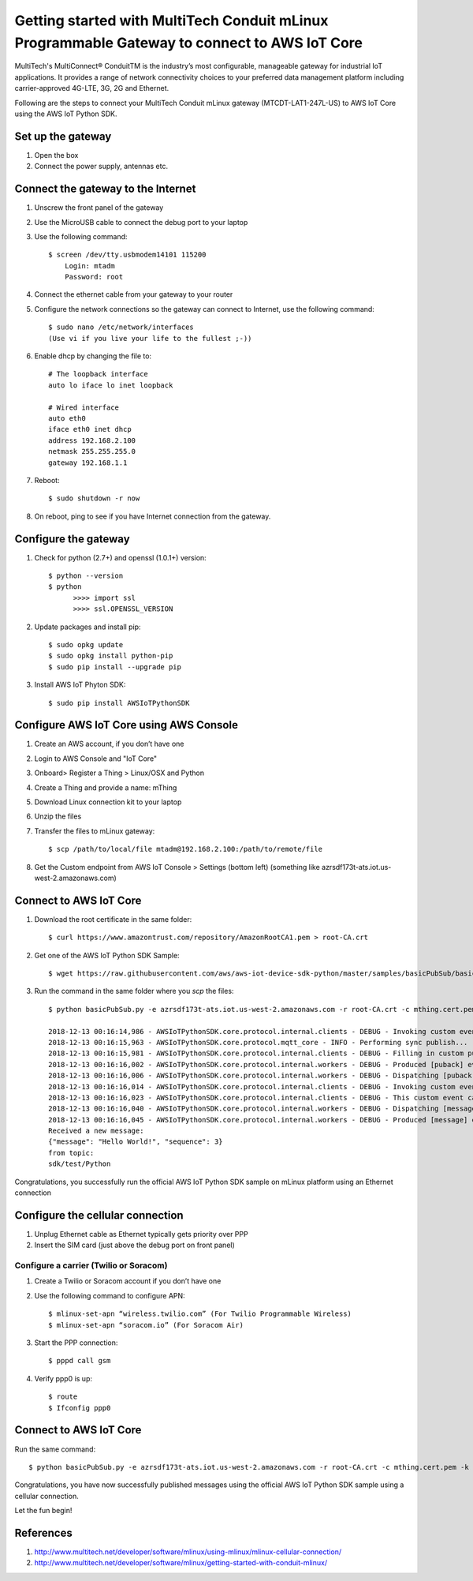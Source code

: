 ==============================================================================================
Getting started with MultiTech Conduit mLinux Programmable Gateway to connect to AWS IoT Core
==============================================================================================
MultiTech's MultiConnect® ConduitTM is the industry’s most configurable, manageable gateway for industrial IoT applications. It provides a range of network connectivity choices to your preferred data management platform including carrier-approved 4G-LTE, 3G, 2G and Ethernet. 

Following are the steps to connect your MultiTech Conduit mLinux gateway (MTCDT-LAT1-247L-US) to AWS IoT Core using the AWS IoT Python SDK. 

 
------------------
Set up the gateway
------------------ 
1.	Open the box
2.	Connect the power supply, antennas etc.

-----------------------------------
Connect the gateway to the Internet
-----------------------------------
1. Unscrew the front panel of the gateway
2. Use the MicroUSB cable to connect the debug port to your laptop
3. Use the following command::

    $ screen /dev/tty.usbmodem14101 115200
    	Login: mtadm
	Password: root

4. Connect the ethernet cable from your gateway to your router 
5. Configure the network connections so the gateway can connect to Internet, use the following command::

    $ sudo nano /etc/network/interfaces
    (Use vi if you live your life to the fullest ;-))

6. Enable dhcp by changing the file to::

    # The loopback interface
    auto lo iface lo inet loopback

    # Wired interface
    auto eth0
    iface eth0 inet dhcp
    address 192.168.2.100 
    netmask 255.255.255.0 
    gateway 192.168.1.1
    
7. Reboot::

    $ sudo shutdown -r now

8. On reboot, ping to see if you have Internet connection from the gateway.

---------------------
Configure the gateway
---------------------

1. Check for python (2.7+) and openssl (1.0.1+) version::

    $ python --version
    $ python
	  >>>> import ssl
	  >>>> ssl.OPENSSL_VERSION
	  
2. Update packages and install pip::

	$ sudo opkg update
  	$ sudo opkg install python-pip
    	$ sudo pip install --upgrade pip
	
3. Install AWS IoT Phyton SDK::
    	
	$ sudo pip install AWSIoTPythonSDK

----------------------------------------
Configure AWS IoT Core using AWS Console
----------------------------------------
 
1. Create an AWS account, if you don’t have one
2. Login to AWS Console and "IoT Core"
3. Onboard> Register a Thing > Linux/OSX and Python
4. Create a Thing and provide a name: mThing
5. Download Linux connection kit to your laptop
6. Unzip the files
7. Transfer the files to mLinux gateway::

    $ scp /path/to/local/file mtadm@192.168.2.100:/path/to/remote/file
 
8. Get the Custom endpoint from AWS IoT Console > Settings (bottom left) (something like azrsdf173t-ats.iot.us-west-2.amazonaws.com)

-----------------------
Connect to AWS IoT Core
-----------------------

1. Download the root certificate in the same folder::

    $ curl https://www.amazontrust.com/repository/AmazonRootCA1.pem > root-CA.crt
    
2. Get one of the AWS IoT Python SDK Sample::

    $ wget https://raw.githubusercontent.com/aws/aws-iot-device-sdk-python/master/samples/basicPubSub/basicPubSub.py
    
3. Run the command in the same folder where you `scp` the files::

    $ python basicPubSub.py -e azrsdf173t-ats.iot.us-west-2.amazonaws.com -r root-CA.crt -c mthing.cert.pem -k mthing.private.key
 
    2018-12-13 00:16:14,986 - AWSIoTPythonSDK.core.protocol.internal.clients - DEBUG - Invoking custom event callback...
    2018-12-13 00:16:15,963 - AWSIoTPythonSDK.core.protocol.mqtt_core - INFO - Performing sync publish...
    2018-12-13 00:16:15,981 - AWSIoTPythonSDK.core.protocol.internal.clients - DEBUG - Filling in custom puback (QoS>0) event callback...
    2018-12-13 00:16:16,002 - AWSIoTPythonSDK.core.protocol.internal.workers - DEBUG - Produced [puback] event
    2018-12-13 00:16:16,006 - AWSIoTPythonSDK.core.protocol.internal.workers - DEBUG - Dispatching [puback] event
    2018-12-13 00:16:16,014 - AWSIoTPythonSDK.core.protocol.internal.clients - DEBUG - Invoking custom event callback...
    2018-12-13 00:16:16,023 - AWSIoTPythonSDK.core.protocol.internal.clients - DEBUG - This custom event callback is for pub/sub/unsub, removing it after invocation...
    2018-12-13 00:16:16,040 - AWSIoTPythonSDK.core.protocol.internal.workers - DEBUG - Dispatching [message] event
    2018-12-13 00:16:16,045 - AWSIoTPythonSDK.core.protocol.internal.workers - DEBUG - Produced [message] event
    Received a new message: 
    {"message": "Hello World!", "sequence": 3}
    from topic: 
    sdk/test/Python

Congratulations, you successfully run the official AWS IoT Python SDK sample on mLinux platform using an Ethernet connection

---------------------------------
Configure the cellular connection
---------------------------------

1. Unplug Ethernet cable as Ethernet typically gets priority over PPP
2. Insert the SIM card (just above the debug port on front panel)

^^^^^^^^^^^^^^^^^^^^^^^^^^^^^^^^^^^^^^^
Configure a carrier (Twilio or Soracom)
^^^^^^^^^^^^^^^^^^^^^^^^^^^^^^^^^^^^^^^
1. Create a Twilio or Soracom account if you don’t have one
2. Use the following command to configure APN::

	$ mlinux-set-apn “wireless.twilio.com” (For Twilio Programmable Wireless)
	$ mlinux-set-apn “soracom.io” (For Soracom Air)
	
3. Start the PPP connection::

	$ pppd call gsm
	
4. Verify ppp0 is up::
  	
	$ route
	$ Ifconfig ppp0

-----------------------
Connect to AWS IoT Core
-----------------------
Run the same command::

    $ python basicPubSub.py -e azrsdf173t-ats.iot.us-west-2.amazonaws.com -r root-CA.crt -c mthing.cert.pem -k mthing.private.key
 

Congratulations, you have now successfully published messages using the official AWS IoT Python SDK sample using a cellular connection.

Let the fun begin!

---------- 
References
----------

1.	http://www.multitech.net/developer/software/mlinux/using-mlinux/mlinux-cellular-connection/
2.	http://www.multitech.net/developer/software/mlinux/getting-started-with-conduit-mlinux/ 
  

